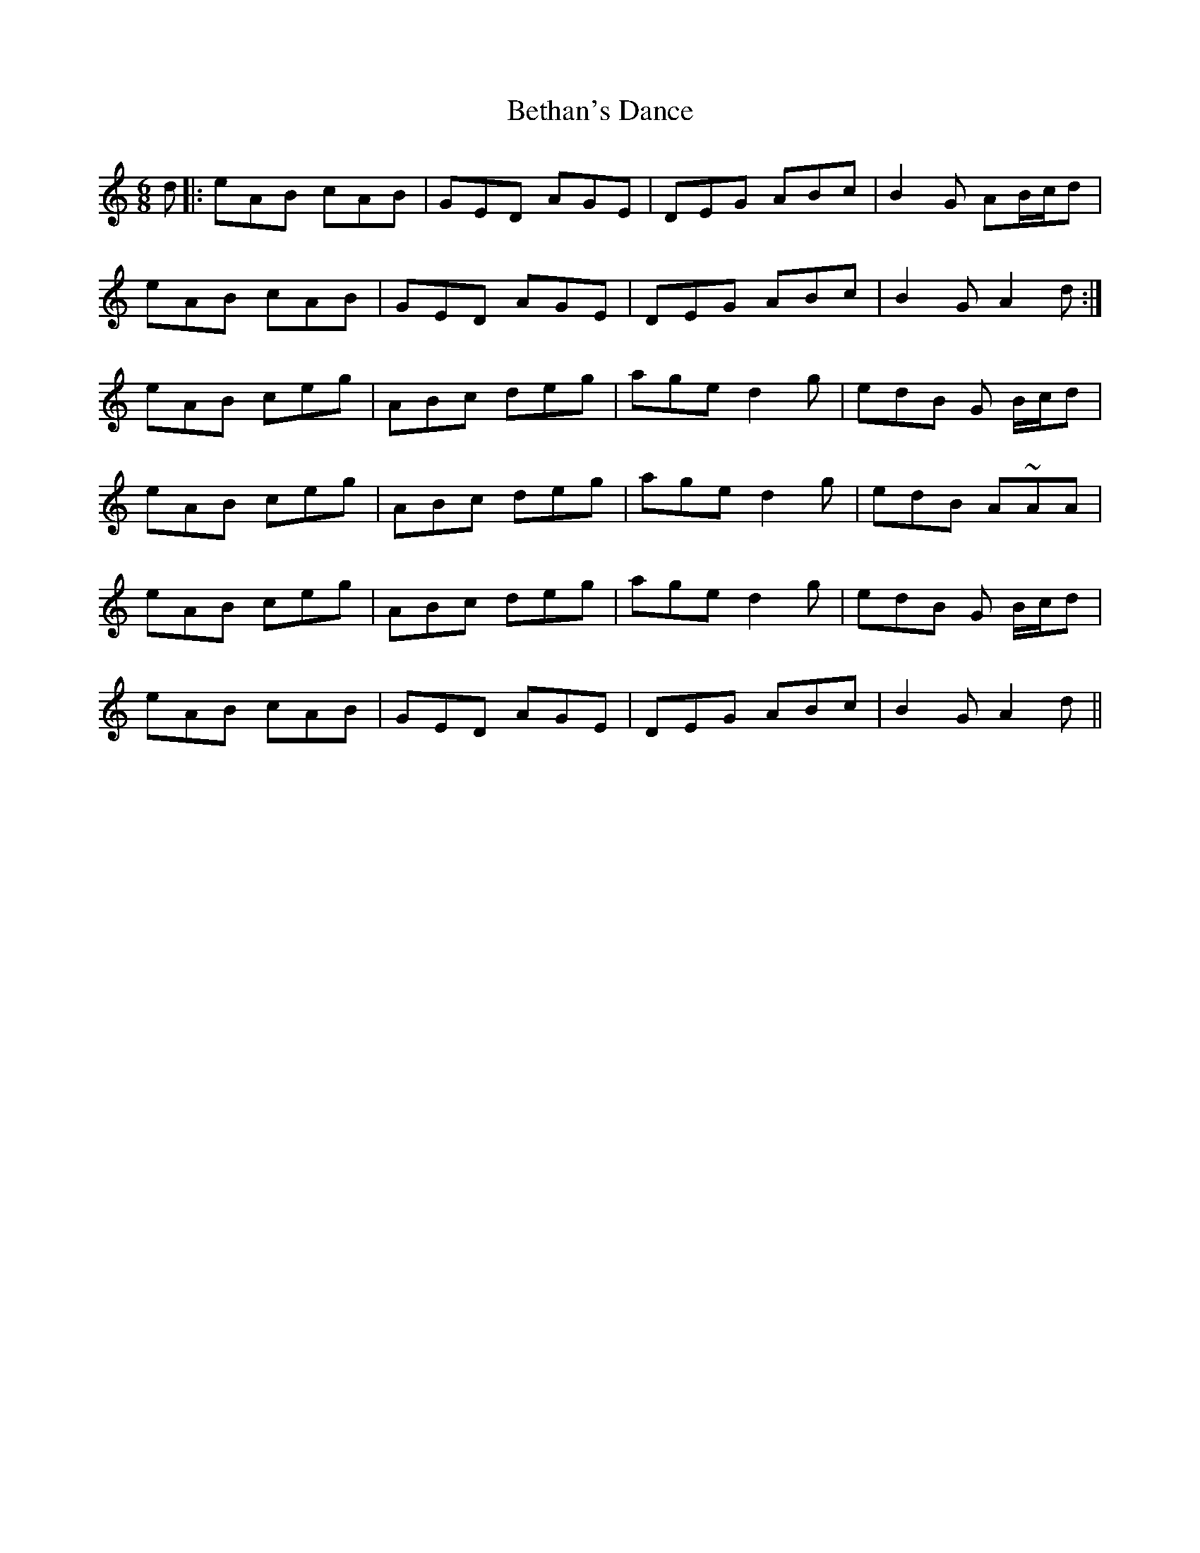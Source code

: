 X: 3433
T: Bethan's Dance
R: jig
M: 6/8
K: Aminor
d|:eAB cAB|GED AGE|DEG ABc|B2 G AB/c/d|
eAB cAB|GED AGE|DEG ABc|B2 G A2d:|
eAB ceg|ABc deg|age d2g|edB G B/c/d|
eAB ceg|ABc deg|age d2g|edB A~AA|
eAB ceg|ABc deg|age d2g|edB G B/c/d|
eAB cAB|GED AGE|DEG ABc|B2 G A2d||

